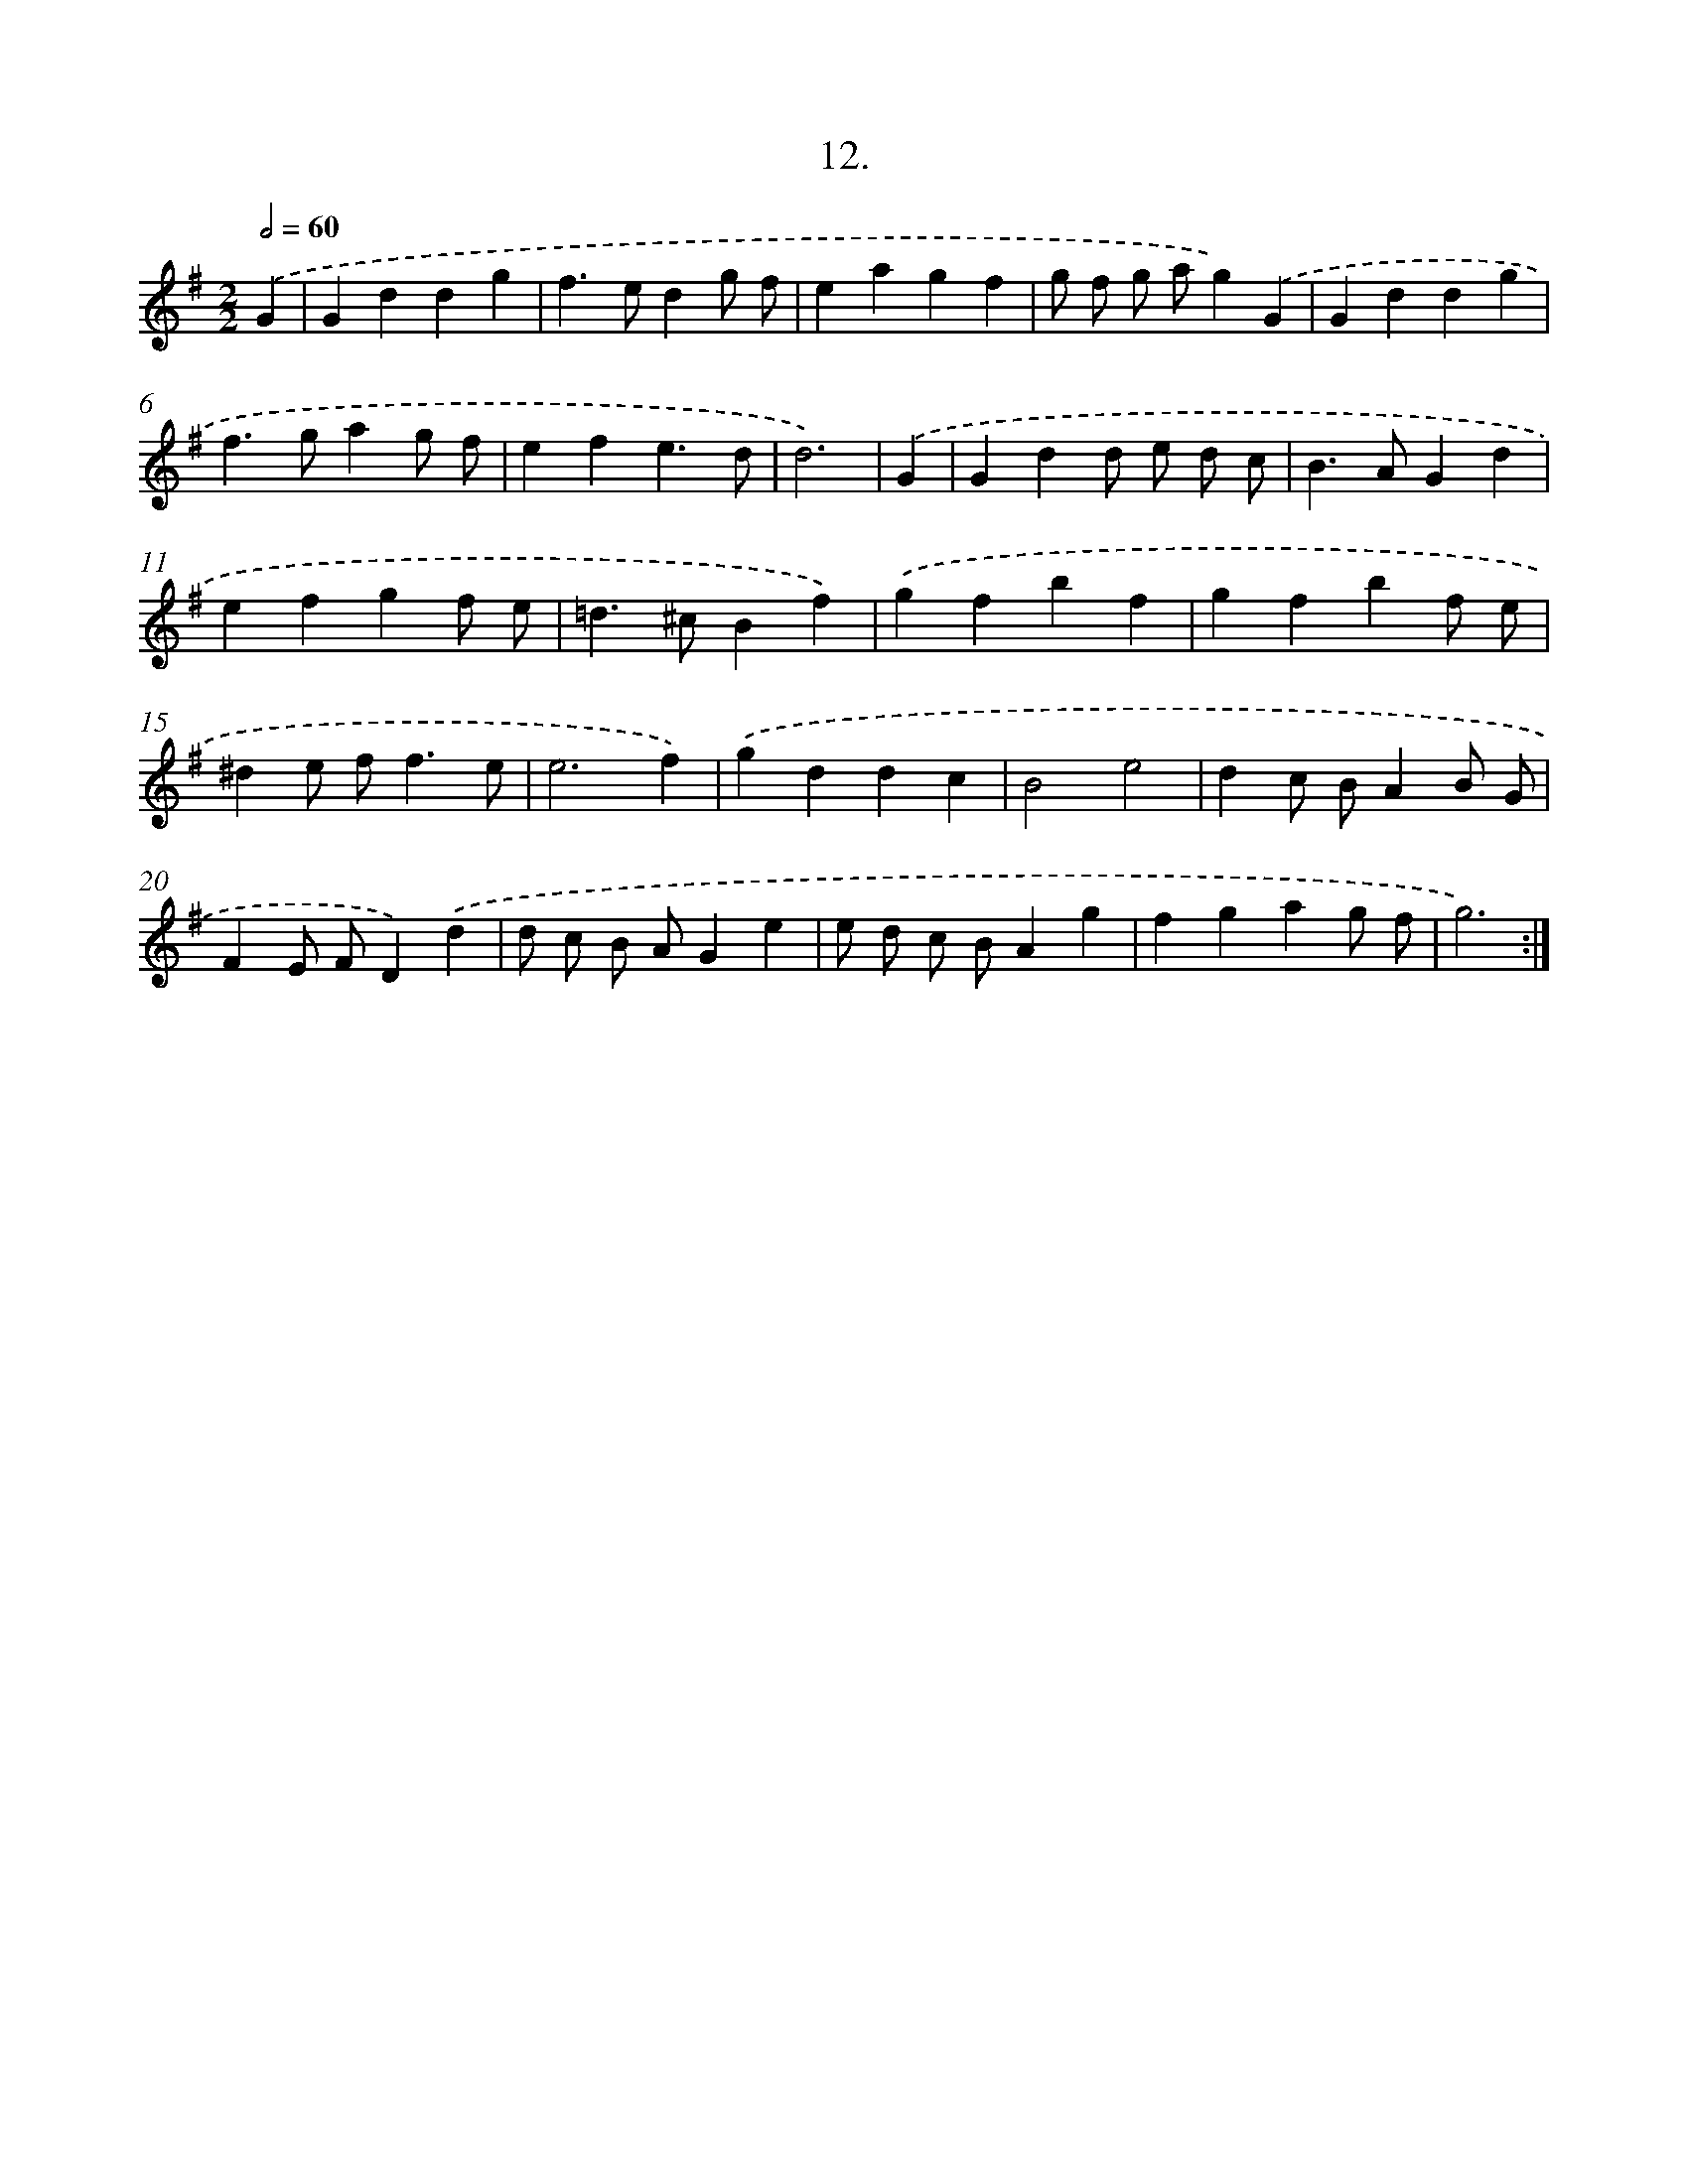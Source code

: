 X: 17619
T: 12.
%%abc-version 2.0
%%abcx-abcm2ps-target-version 5.9.1 (29 Sep 2008)
%%abc-creator hum2abc beta
%%abcx-conversion-date 2018/11/01 14:38:14
%%humdrum-veritas 816904279
%%humdrum-veritas-data 3503364304
%%continueall 1
%%barnumbers 0
L: 1/4
M: 2/2
Q: 1/2=60
K: G clef=treble
.('G [I:setbarnb 1]|
Gddg |
f>edg/ f/ |
eagf |
g/ f/ g/ a/g).('G |
Gddg |
f>gag/ f/ |
efe3/d/ |
d3) |
.('G [I:setbarnb 9]|
Gdd/ e/ d/ c/ |
B>AGd |
efgf/ e/ |
=d>^cBf) |
.('gfbf |
gfbf/ e/ |
^de/ f<fe/ |
e3f) |
.('gddc |
B2e2 |
dc/ B/AB/ G/ |
FE/ F/D).('d |
d/ c/ B/ A/Ge |
e/ d/ c/ B/Ag |
fgag/ f/ |
g3) :|]
